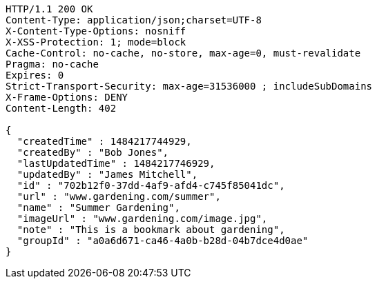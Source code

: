 [source,http,options="nowrap"]
----
HTTP/1.1 200 OK
Content-Type: application/json;charset=UTF-8
X-Content-Type-Options: nosniff
X-XSS-Protection: 1; mode=block
Cache-Control: no-cache, no-store, max-age=0, must-revalidate
Pragma: no-cache
Expires: 0
Strict-Transport-Security: max-age=31536000 ; includeSubDomains
X-Frame-Options: DENY
Content-Length: 402

{
  "createdTime" : 1484217744929,
  "createdBy" : "Bob Jones",
  "lastUpdatedTime" : 1484217746929,
  "updatedBy" : "James Mitchell",
  "id" : "702b12f0-37dd-4af9-afd4-c745f85041dc",
  "url" : "www.gardening.com/summer",
  "name" : "Summer Gardening",
  "imageUrl" : "www.gardening.com/image.jpg",
  "note" : "This is a bookmark about gardening",
  "groupId" : "a0a6d671-ca46-4a0b-b28d-04b7dce4d0ae"
}
----